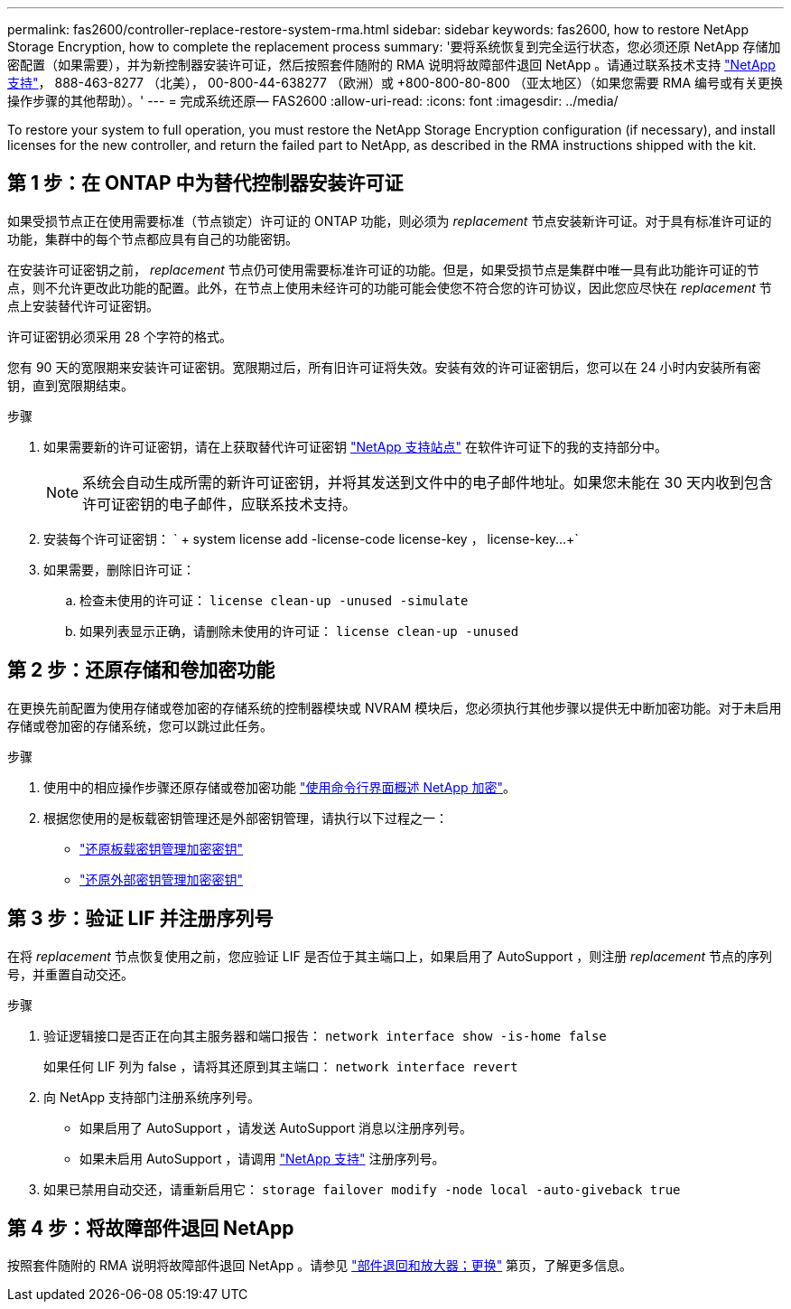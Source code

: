 ---
permalink: fas2600/controller-replace-restore-system-rma.html 
sidebar: sidebar 
keywords: fas2600, how to restore NetApp Storage Encryption, how to complete the replacement process 
summary: '要将系统恢复到完全运行状态，您必须还原 NetApp 存储加密配置（如果需要），并为新控制器安装许可证，然后按照套件随附的 RMA 说明将故障部件退回 NetApp 。请通过联系技术支持 https://mysupport.netapp.com/site/global/dashboard["NetApp 支持"]， 888-463-8277 （北美）， 00-800-44-638277 （欧洲）或 +800-800-80-800 （亚太地区）（如果您需要 RMA 编号或有关更换操作步骤的其他帮助）。' 
---
= 完成系统还原— FAS2600
:allow-uri-read: 
:icons: font
:imagesdir: ../media/


[role="lead"]
To restore your system to full operation, you must restore the NetApp Storage Encryption configuration (if necessary), and install licenses for the new controller, and return the failed part to NetApp, as described in the RMA instructions shipped with the kit.



== 第 1 步：在 ONTAP 中为替代控制器安装许可证

如果受损节点正在使用需要标准（节点锁定）许可证的 ONTAP 功能，则必须为 _replacement_ 节点安装新许可证。对于具有标准许可证的功能，集群中的每个节点都应具有自己的功能密钥。

在安装许可证密钥之前， _replacement_ 节点仍可使用需要标准许可证的功能。但是，如果受损节点是集群中唯一具有此功能许可证的节点，则不允许更改此功能的配置。此外，在节点上使用未经许可的功能可能会使您不符合您的许可协议，因此您应尽快在 _replacement_ 节点上安装替代许可证密钥。

许可证密钥必须采用 28 个字符的格式。

您有 90 天的宽限期来安装许可证密钥。宽限期过后，所有旧许可证将失效。安装有效的许可证密钥后，您可以在 24 小时内安装所有密钥，直到宽限期结束。

.步骤
. 如果需要新的许可证密钥，请在上获取替代许可证密钥 https://mysupport.netapp.com/site/global/dashboard["NetApp 支持站点"] 在软件许可证下的我的支持部分中。
+

NOTE: 系统会自动生成所需的新许可证密钥，并将其发送到文件中的电子邮件地址。如果您未能在 30 天内收到包含许可证密钥的电子邮件，应联系技术支持。

. 安装每个许可证密钥： ` + system license add -license-code license-key ， license-key...+`
. 如果需要，删除旧许可证：
+
.. 检查未使用的许可证： `license clean-up -unused -simulate`
.. 如果列表显示正确，请删除未使用的许可证： `license clean-up -unused`






== 第 2 步：还原存储和卷加密功能

在更换先前配置为使用存储或卷加密的存储系统的控制器模块或 NVRAM 模块后，您必须执行其他步骤以提供无中断加密功能。对于未启用存储或卷加密的存储系统，您可以跳过此任务。

.步骤
. 使用中的相应操作步骤还原存储或卷加密功能 https://docs.netapp.com/us-en/ontap/encryption-at-rest/index.html["使用命令行界面概述 NetApp 加密"]。
. 根据您使用的是板载密钥管理还是外部密钥管理，请执行以下过程之一：
+
** https://docs.netapp.com/us-en/ontap/encryption-at-rest/restore-onboard-key-management-encryption-keys-task.html["还原板载密钥管理加密密钥"]
** https://docs.netapp.com/us-en/ontap/encryption-at-rest/restore-external-encryption-keys-93-later-task.html["还原外部密钥管理加密密钥"]






== 第 3 步：验证 LIF 并注册序列号

在将 _replacement_ 节点恢复使用之前，您应验证 LIF 是否位于其主端口上，如果启用了 AutoSupport ，则注册 _replacement_ 节点的序列号，并重置自动交还。

.步骤
. 验证逻辑接口是否正在向其主服务器和端口报告： `network interface show -is-home false`
+
如果任何 LIF 列为 false ，请将其还原到其主端口： `network interface revert`

. 向 NetApp 支持部门注册系统序列号。
+
** 如果启用了 AutoSupport ，请发送 AutoSupport 消息以注册序列号。
** 如果未启用 AutoSupport ，请调用 https://mysupport.netapp.com["NetApp 支持"] 注册序列号。


. 如果已禁用自动交还，请重新启用它： `storage failover modify -node local -auto-giveback true`




== 第 4 步：将故障部件退回 NetApp

按照套件随附的 RMA 说明将故障部件退回 NetApp 。请参见 https://mysupport.netapp.com/site/info/rma["部件退回和放大器；更换"] 第页，了解更多信息。
